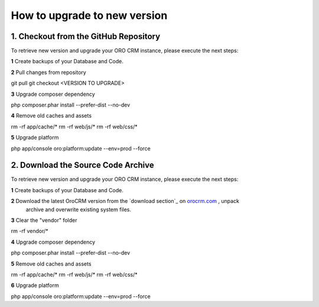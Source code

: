 .. index::
    single: Upgrade

How to upgrade to new version
==============================

1. Checkout from the GitHub Repository
~~~~~~~~~~~~~~~~~~~~~~~~~~~~~~~~~~~~~~

To retrieve new version and upgrade your ORO CRM instance, please execute the next steps:

**1** Create backups of your Database and Code.

**2** Pull changes from repository

.. code-block:: bash
git pull
git checkout <VERSION TO UPGRADE>

**3** Upgrade composer dependency

.. code-block:: bash
php composer.phar install --prefer-dist --no-dev

**4** Remove old caches and assets

.. code-block:: bash
rm -rf app/cache/*
rm -rf web/js/*
rm -rf web/css/*

**5** Upgrade platform

.. code-block:: bash
php app/console oro:platform:update --env=prod --force

2. Download the Source Code Archive
~~~~~~~~~~~~~~~~~~~~~~~~~~~~~~~~~~~~

To retrieve new version and upgrade your ORO CRM instance, please execute the next steps:

**1** Create backups of your Database and Code.

**2** Download the latest OroCRM version from the `download section`_ on `orocrm.com <http://www.orocrm.com/>`_ , unpack
      archive and overwrite existing system files.

**3** Clear the "vendor" folder

.. code-block:: bash
rm -rf vendor/*

**4** Upgrade composer dependency

.. code-block:: bash
php composer.phar install --prefer-dist --no-dev

**5** Remove old caches and assets

.. code-block:: bash
rm -rf app/cache/*
rm -rf web/js/*
rm -rf web/css/*

**6** Upgrade platform

.. code-block:: bash
php app/console oro:platform:update --env=prod --force
